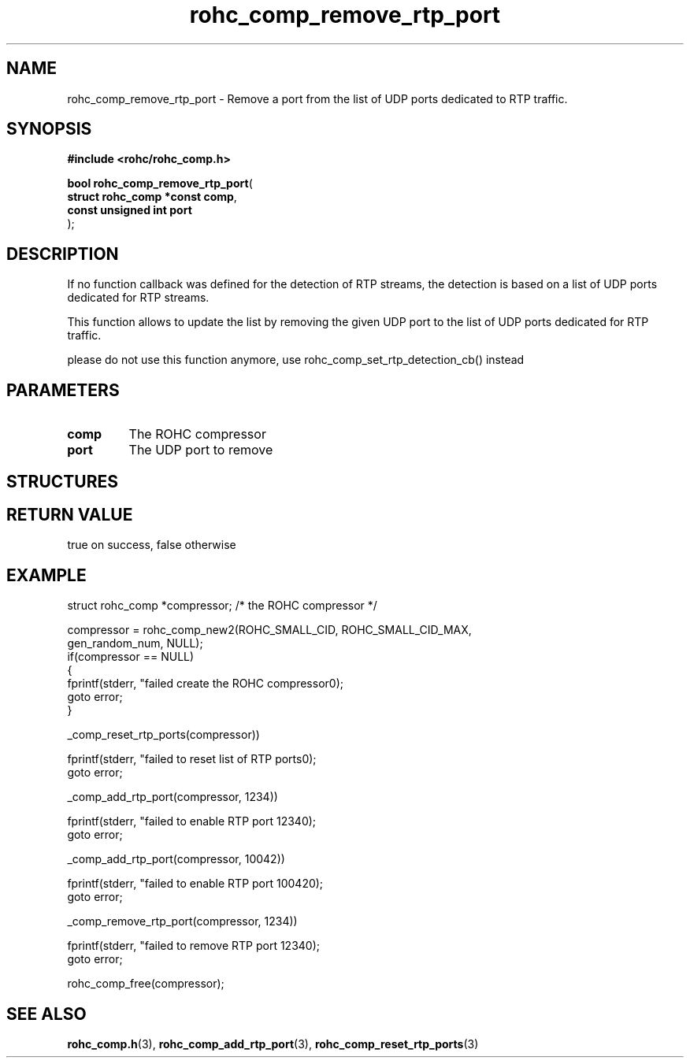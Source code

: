 .\" File automatically generated by doxy2man0.1
.\" Generation date: dim. août 9 2015
.TH rohc_comp_remove_rtp_port 3 2015-08-09 "ROHC" "ROHC library Programmer's Manual"
.SH "NAME"
rohc_comp_remove_rtp_port \- Remove a port from the list of UDP ports dedicated to RTP traffic.
.SH SYNOPSIS
.nf
.B #include <rohc/rohc_comp.h>
.sp
\fBbool rohc_comp_remove_rtp_port\fP(
    \fBstruct rohc_comp *const  comp\fP,
    \fBconst unsigned int       port\fP
);
.fi
.SH DESCRIPTION
.PP 
If no function callback was defined for the detection of RTP streams, the detection is based on a list of UDP ports dedicated for RTP streams.
.PP 
This function allows to update the list by removing the given UDP port to the list of UDP ports dedicated for RTP traffic.
.PP 
please do not use this function anymore, use rohc_comp_set_rtp_detection_cb() instead
.SH PARAMETERS
.TP
.B comp
The ROHC compressor 
.TP
.B port
The UDP port to remove 
.SH STRUCTURES
.SH RETURN VALUE
.PP
true on success, false otherwise
.SH EXAMPLE
.nf
struct rohc_comp *compressor;           /* the ROHC compressor */

compressor = rohc_comp_new2(ROHC_SMALL_CID, ROHC_SMALL_CID_MAX,
                            gen_random_num, NULL);
if(compressor == NULL)
{
        fprintf(stderr, "failed create the ROHC compressor\n");
        goto error;
}


_comp_reset_rtp_ports(compressor))

fprintf(stderr, "failed to reset list of RTP ports\n");
goto error;


_comp_add_rtp_port(compressor, 1234))

fprintf(stderr, "failed to enable RTP port 1234\n");
goto error;

_comp_add_rtp_port(compressor, 10042))

fprintf(stderr, "failed to enable RTP port 10042\n");
goto error;


_comp_remove_rtp_port(compressor, 1234))

fprintf(stderr, "failed to remove RTP port 1234\n");
goto error;



rohc_comp_free(compressor);



.fi
.SH SEE ALSO
.BR rohc_comp.h (3),
.BR rohc_comp_add_rtp_port (3),
.BR rohc_comp_reset_rtp_ports (3)
